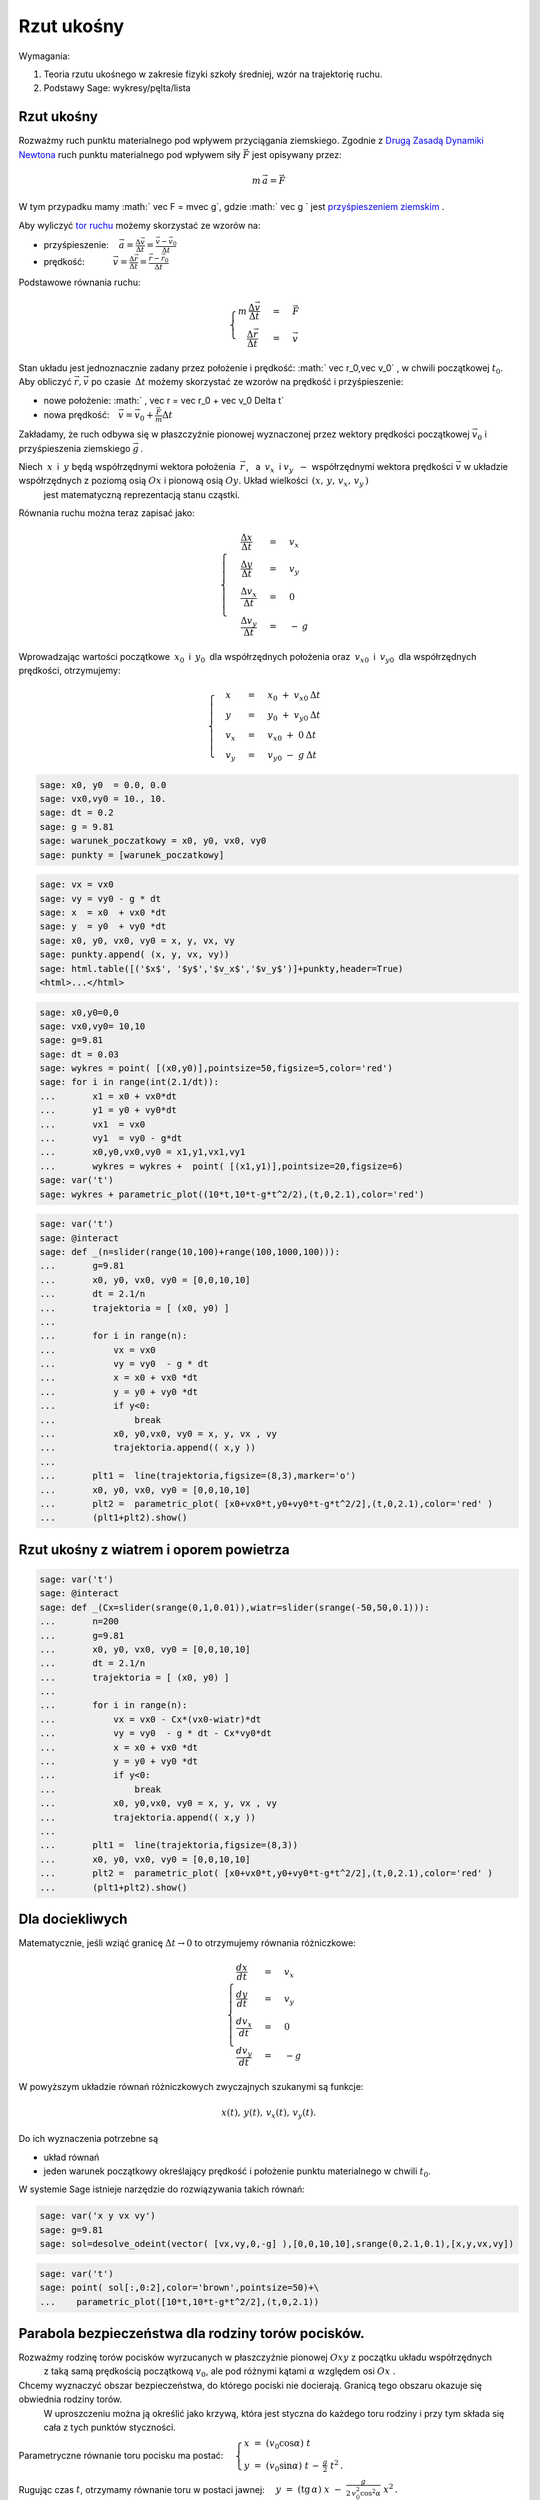 .. -*- coding: utf-8 -*-


Rzut ukośny
===========

.. image:: Warsztaty_Rzut_ukosny_media/data/Screenshot%20from%202012-09-24%2009:07:49.png
    :align: center


Wymagania:



#. Teoria rzutu ukośnego w zakresie fizyki szkoły średniej, wzór na trajektorię ruchu. 



#. Podstawy Sage: wykresy/pęlta/lista 







Rzut ukośny
----------- 


Rozważmy ruch punktu materialnego pod wpływem przyciągania ziemskiego. Zgodnie z  `Drugą Zasadą Dynamiki Newtona  <http://pl.wikipedia.org/wiki/Zasady_dynamiki_Newtona>`_ ruch punktu materialnego pod wpływem siły :math:`\vec F` jest opisywany przez:



.. MATH::

     m\,\vec a  = \vec F


W tym przypadku mamy   :math:` \vec F = m\vec g`,   gdzie  :math:` \vec g `   jest    `przyśpieszeniem ziemskim <http://pl.wikipedia.org/wiki/Przy%C5%9Bpieszenie_ziemskie>`_ .


Aby wyliczyć  `tor ruchu <http://pl.wikipedia.org/wiki/Tor_ruchu>`_  możemy skorzystać ze wzorów na:



- przyśpieszenie::math:`\quad\, \vec a =  \displaystyle \frac{\Delta \vec v}{\Delta t}  = \displaystyle \frac{\vec v-\vec v_0}{\Delta t}` 





- prędkość::math:`\qquad\quad\: \vec v = \displaystyle\frac{ \Delta \vec r}{\Delta t}  =  \displaystyle\frac{\vec r-\vec r_0}{\Delta t}` 







Podstawowe równania ruchu:  

.. MATH::

    \begin{cases}   m  \, \displaystyle \frac{\Delta \vec v}{\Delta t} &=& \vec F \\   \quad\displaystyle \frac{\Delta \vec r}{\Delta t} &=& \vec v\end{cases}





Stan układu jest jednoznacznie zadany przez położenie i prędkość: :math:` \vec r_0,\vec v_0` ,   w chwili początkowej :math:`t_0`.  Aby obliczyć  :math:`\vec r,\vec v`   po czasie :math:`\: \Delta t \;` możemy skorzystać ze wzorów na prędkość i przyśpieszenie:



- nowe położenie: :math:`  \, \vec r  =  \vec r_0  +  \vec v_0  \Delta t` 





- nowa prędkość::math:`\quad \vec v  =  \vec v_0  +  \displaystyle \frac{\vec F}{m}   \Delta t` 







Zakładamy, że ruch odbywa się w płaszczyźnie pionowej wyznaczonej przez wektory prędkości początkowej :math:`\;\vec v_0\;` i przyśpieszenia ziemskiego :math:`\;\vec g\,`.


Niech :math:`\:x\:` i :math:`\:y\;` będą współrzędnymi wektora położenia :math:`\:\vec r\,`, :math:`\:` a :math:`\ \: v_x\:` i :math:`\;v_y\:\ - \ ` współrzędnymi wektora prędkości :math:`\;\vec v\;` w układzie współrzędnych z poziomą osią :math:`Ox` i pionową osią :math:`Oy`.  Układ wielkości   :math:`\,(x,\,y,\,v_x,\,v_y\,)`
   jest matematyczną reprezentacją stanu cząstki.





Równania ruchu można teraz zapisać jako:



.. MATH::

    \begin{cases}\quad\;\displaystyle\frac{\Delta x}{\Delta t} &=& v_x\\\quad\;\displaystyle\frac{\Delta y}{\Delta t} &=& v_y \\\quad\;\displaystyle\frac{\Delta v_x}{\Delta t}&=& 0\\\quad\;\displaystyle\frac{\Delta v_y}{\Delta t} &=& -\:g\end{cases}





Wprowadzając wartości początkowe :math:`\:x_0\:` i :math:`\:y_0\:` dla współrzędnych położenia oraz :math:`\:v_{x0}\:` i :math:`\:v_{y0}\:` dla współrzędnych prędkości, otrzymujemy:



.. MATH::

    \begin{cases}\quad x &=&x_0 \ +\ v_{x0}\:\Delta t\\ \quad y &=&y_0\ +\ v_{y0}\:\Delta t\\ \quad v_x &=&v_{x0}\ +\ 0\:\Delta t\\ \quad v_y &=&v_{y0}\ -\  g\:\Delta t \end{cases}


.. code-block:: python

    sage: x0, y0  = 0.0, 0.0
    sage: vx0,vy0 = 10., 10.
    sage: dt = 0.2
    sage: g = 9.81
    sage: warunek_poczatkowy = x0, y0, vx0, vy0
    sage: punkty = [warunek_poczatkowy]


.. end of output

.. code-block:: python

    sage: vx = vx0 
    sage: vy = vy0 - g * dt
    sage: x  = x0  + vx0 *dt 
    sage: y  = y0  + vy0 *dt
    sage: x0, y0, vx0, vy0 = x, y, vx, vy
    sage: punkty.append( (x, y, vx, vy))
    sage: html.table([('$x$', '$y$','$v_x$','$v_y$')]+punkty,header=True)
    <html>...</html>


.. end of output

.. code-block:: python

    sage: x0,y0=0,0
    sage: vx0,vy0= 10,10
    sage: g=9.81
    sage: dt = 0.03
    sage: wykres = point( [(x0,y0)],pointsize=50,figsize=5,color='red')
    sage: for i in range(int(2.1/dt)):
    ...       x1 = x0 + vx0*dt
    ...       y1 = y0 + vy0*dt
    ...       vx1  = vx0        
    ...       vy1  = vy0 - g*dt 
    ...       x0,y0,vx0,vy0 = x1,y1,vx1,vy1 
    ...       wykres = wykres +  point( [(x1,y1)],pointsize=20,figsize=6)
    sage: var('t')
    sage: wykres + parametric_plot((10*t,10*t-g*t^2/2),(t,0,2.1),color='red')

.. image:: Warsztaty_Rzut_ukosny_media/cell_38_sage0.png
    :align: center


.. end of output

.. code-block:: python

    sage: var('t')
    sage: @interact
    sage: def _(n=slider(range(10,100)+range(100,1000,100))):
    ...       g=9.81
    ...       x0, y0, vx0, vy0 = [0,0,10,10] 
    ...       dt = 2.1/n
    ...       trajektoria = [ (x0, y0) ]
    ...       
    ...       for i in range(n):
    ...           vx = vx0 
    ...           vy = vy0  - g * dt
    ...           x = x0 + vx0 *dt 
    ...           y = y0 + vy0 *dt 
    ...           if y<0:
    ...               break
    ...           x0, y0,vx0, vy0 = x, y, vx , vy 
    ...           trajektoria.append(( x,y ))
    ...       
    ...       plt1 =  line(trajektoria,figsize=(8,3),marker='o') 
    ...       x0, y0, vx0, vy0 = [0,0,10,10]
    ...       plt2 =  parametric_plot( [x0+vx0*t,y0+vy0*t-g*t^2/2],(t,0,2.1),color='red' )
    ...       (plt1+plt2).show()


.. end of output

Rzut ukośny z wiatrem i oporem powietrza
---------------------------------------- 


.. code-block:: python

    sage: var('t')
    sage: @interact
    sage: def _(Cx=slider(srange(0,1,0.01)),wiatr=slider(srange(-50,50,0.1))):
    ...       n=200
    ...       g=9.81
    ...       x0, y0, vx0, vy0 = [0,0,10,10] 
    ...       dt = 2.1/n
    ...       trajektoria = [ (x0, y0) ]
    ...       
    ...       for i in range(n):
    ...           vx = vx0 - Cx*(vx0-wiatr)*dt
    ...           vy = vy0  - g * dt - Cx*vy0*dt
    ...           x = x0 + vx0 *dt 
    ...           y = y0 + vy0 *dt 
    ...           if y<0:
    ...               break
    ...           x0, y0,vx0, vy0 = x, y, vx , vy 
    ...           trajektoria.append(( x,y ))
    ...       
    ...       plt1 =  line(trajektoria,figsize=(8,3)) 
    ...       x0, y0, vx0, vy0 = [0,0,10,10]
    ...       plt2 =  parametric_plot( [x0+vx0*t,y0+vy0*t-g*t^2/2],(t,0,2.1),color='red' )
    ...       (plt1+plt2).show()


.. end of output


Dla dociekliwych 
----------------- 


Matematycznie, jeśli wziąć granicę :math:`\Delta t \to 0` to otrzymujemy równania różniczkowe:



.. MATH::

    \begin{cases}\displaystyle\frac{d x}{d t} &=& v_x\\\displaystyle\frac{d y}{d t} &=& v_y \\\displaystyle\frac{d v_x}{d t}&=& 0\\\displaystyle\frac{d v_y}{d t} &=&-g\end{cases}


W powyższym  układzie równań różniczkowych zwyczajnych szukanymi są funkcje: 
 

.. MATH::

    x(t),\,y(t),\,v_x(t),\,v_y(t).


Do ich wyznaczenia potrzebne są



- układ równań 



- jeden warunek początkowy określający prędkość i położenie punktu materialnego w chwili :math:`t_0`. 




W systemie Sage istnieje  narzędzie do rozwiązywania takich równań:


.. code-block:: python

    sage: var('x y vx vy')
    sage: g=9.81
    sage: sol=desolve_odeint(vector( [vx,vy,0,-g] ),[0,0,10,10],srange(0,2.1,0.1),[x,y,vx,vy])


.. end of output

.. code-block:: python

    sage: var('t')
    sage: point( sol[:,0:2],color='brown',pointsize=50)+\
    ...    parametric_plot([10*t,10*t-g*t^2/2],(t,0,2.1))

.. image:: Warsztaty_Rzut_ukosny_media/cell_19_sage0.png
    :align: center


.. end of output



Parabola bezpieczeństwa dla rodziny torów pocisków.
--------------------------------------------------- 


Rozważmy rodzinę torów pocisków wyrzucanych w płaszczyźnie pionowej  :math:`Oxy`  z początku układu współrzędnych 
 z taką samą prędkością początkową  :math:`v_0`,  ale pod różnymi kątami  :math:`\alpha`  względem osi  :math:`Ox` .


Chcemy wyznaczyć obszar bezpieczeństwa,  do którego pociski nie docierają.  Granicą tego obszaru okazuje się obwiednia rodziny torów.   
 W uproszczeniu można ją określić jako krzywą,  która jest styczna do każdego toru rodziny  i  przy tym składa się cała z tych punktów styczności.


Parametryczne równanie toru pocisku ma postać:  :math:`\quad\begin{cases} \  x \;=\; (v_0 \cos \alpha)\ t \\ \  y \;=\; (v_0 \sin \alpha)\ t \,-\, \frac{g}{2} \ t^2 \,. \end{cases}`


Rugując czas  :math:`t`,  otrzymamy równanie toru w postaci jawnej:  :math:`\quad\displaystyle y \ =\ (\text{tg}\,\alpha) \ x \; -\; \frac{g}{2\,v_0^2\cos^2\alpha} \  x^2\,.`


Przy oznaczeniach:  :math:`\qquad p \ =\ \text{tg}\,\alpha`     -     tangens kąta wyrzucenia,


:math:`\qquad\displaystyle h \ =\ \frac{v_0^2}{2g}`     -     wysokość rzutu pionowego z prędkością początkową  :math:`v_0\,,`


równanie toru przyjmuje postać:  :math:`\qquad\qquad\qquad\qquad\displaystyle y \; =\; p\, x \;-\; \frac{1+p^2}{4h} \ x^2\,.`          :math:`(1)`


Załóżmy,  że krzywe pewnej rodziny zadane są równaniem uwikłanym  :math:`F(x,y,p)\, =\, 0 \,,`  gdzie  :math:`p`  jest parametrem charakteryzującym poszczególne krzywe.   
 Jeżeli istnieje obwiednia tej rodziny,  to jej równanie otrzymuje się przez wyrugowanie parametru  :math:`p`  z  układu równań  [1,2]


:math:`\begin{cases} \  F(x,y,p) \  =\;0 \\ \  F_p'(x,y,p) \;=\;0 \,. \end{cases}`          :math:`(2)`


Dla rodziny torów pocisków obwiednia  (parabola bezpieczeństwa)  dana jest równaniem:  :math:`\quad\displaystyle y \; =\; h \,-\, \frac{x^2}{4h}\,.`          :math:`(3)`


Ćwiczenie.
   Wyprowadź równanie  (3)  stosując ogólny wzór  (2)  do przypadku  (1).


**Literatura.**


[1]  Roman Leitner,  Zarys matematyki wyższej,  część I,  WNT Warszawa  (w niniejszym opracowaniu przyjęto oznaczenia z tego podręcznika) 
 [2]  G.M. Fichtenholz,  Rachunek różniczkowy i całkowy,  tom I,  PWN Warszawa


.. code-block:: python

    sage: # Obwiednia (parabola bezpieczeństwa) dla rodziny torów pocisków.
    sage: var('x')
    sage: L = [] # inicjacja listy torów i punktów styczności
    sage: h = 10 # maksymalna wysokość osiągana przez pociski
    sage: # Równanie i wykres obwiedni:
    sage: over(x)  = h-x^2/(4*h)
    sage: envelope = plot(over(x), (x, -20, +20), color='red', thickness=2)
    sage: # Określenie i wypisanie zbioru wartości vals parametru p:
    sage: plus = [0.25, 0.5, 0.75, 1.0, 1.5, 2.25, 3.0, 4.5, 7.5, 17.5]
    sage: minus = [-p for p in plus[::-1]]
    sage: vals = minus + plus
    sage: print "Wartości parametru p:", map(lambda p: round(p,2), vals)
    sage: for p in vals:
    ...       # Równanie i wykres toru dla parametru p:
    ...       throw(x) = p*x-(1+p^2)/(4*h)*x^2 
    ...       plt = plot(throw(x), (x, -20, 20))
    ...       
    ...       # Wyznaczenie punktu styczności Pt toru i obwiedni:
    ...       soln = solve(throw(x)==over(x), x)
    ...       xt = soln[0].rhs(); yt = over(xt)
    ...       Pt = point((xt,yt), color='blue', size=20, zorder=5)  
    ...       
    ...       # Dodanie wykresu toru i punktu styczności do listy:
    ...       L.append(plt + Pt)
    ...       
    sage: P0 = point((0,0), color='white', faceted=True, size=25, zorder=5)
    sage: show(P0 + sum(L) + envelope, axes_labels=['x','y'], figsize=8,
    ...        ticks=[[-20,-10,10,20],[]], xmin=-20, xmax=+20, ymin=0.175)
    Wartości parametru p: [-17.5, -7.5, -4.5, -3.0, -2.25, -1.5, -1.0, -0.75, -0.5, -0.25, 0.25, 0.5, 0.75, 1.0, 1.5, 2.25, 3.0, 4.5, 7.5, 17.5]

.. image:: Warsztaty_Rzut_ukosny_media/cell_1_sage0.png
    :align: center


.. end of output

Inspekcja poniższego wzoru:



#. Ilustruje poprawnośc warunku na obwiednię rodziny krzywych: ustawiając rysunek tak by os p była wzdłuż lini wzroku. 


#. Pokazuje kąt w którym mamy maksymalny zasięg. 



.. code-block:: python

    sage: var('x p y')
    sage: h  =  10
    sage: implicit_plot3d( p*x-(1+p^2)/(4*h)*x^2-y,(x,-20,20),(y,0,10),(p,-7.7,7.7),plot_points=90) +\
    ...    sum([parametric_plot3d( (x,p0*x-(1+p0^2)/(4*h)*x^2,p0),(x,0,40*p0/(p0^2 + 1)),color='red',thickness=11) for p0 in srange(0.5,6,1)])


.. end of output



